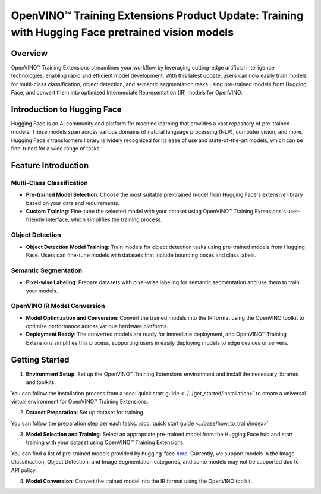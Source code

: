 OpenVINO™ Training Extensions Product Update: Training with Hugging Face pretrained vision models
=================================================================================================

Overview
--------

OpenVINO™ Training Extensions streamlines your workflow by leveraging cutting-edge artificial intelligence technologies, enabling rapid and efficient model development. With this latest update, users can now easily train models for multi-class classification, object detection, and semantic segmentation tasks using pre-trained models from Hugging Face, and convert them into optimized Intermediate Representation (IR) models for OpenVINO.

Introduction to Hugging Face
-----------------------------

Hugging Face is an AI community and platform for machine learning that provides a vast repository of pre-trained models. These models span across various domains of natural language processing (NLP), computer vision, and more. Hugging Face's transformers library is widely recognized for its ease of use and state-of-the-art models, which can be fine-tuned for a wide range of tasks.

Feature Introduction
--------------------

Multi-Class Classification
~~~~~~~~~~~~~~~~~~~~~~~~~~

- **Pre-trained Model Selection**: Choose the most suitable pre-trained model from Hugging Face's extensive library based on your data and requirements.
- **Custom Training**: Fine-tune the selected model with your dataset using OpenVINO™ Training Extensions's user-friendly interface, which simplifies the training process.

Object Detection
~~~~~~~~~~~~~~~~

- **Object Detection Model Training**: Train models for object detection tasks using pre-trained models from Hugging Face. Users can fine-tune models with datasets that include bounding boxes and class labels.

Semantic Segmentation
~~~~~~~~~~~~~~~~~~~~~

- **Pixel-wise Labeling**: Prepare datasets with pixel-wise labeling for semantic segmentation and use them to train your models.

OpenVINO IR Model Conversion
~~~~~~~~~~~~~~~~~~~~~~~~~~~~

- **Model Optimization and Conversion**: Convert the trained models into the IR format using the OpenVINO toolkit to optimize performance across various hardware platforms.
- **Deployment Ready**: The converted models are ready for immediate deployment, and OpenVINO™ Training Extensions simplifies this process, supporting users in easily deploying models to edge devices or servers.

Getting Started
---------------

1. **Environment Setup**: Set up the OpenVINO™ Training Extensions environment and install the necessary libraries and toolkits.

You can follow the installation process from a :doc:`quick start guide <../../get_started/installation>` to create a universal virtual environment for OpenVINO™ Training Extensions.

2. **Dataset Preparation**: Set up dataset for training.

You can follow the preparation step per each tasks. :doc:`quick start guide <../base/how_to_train/index>`

3. **Model Selection and Training**: Select an appropriate pre-trained model from the Hugging Face hub and start training with your dataset using OpenVINO™ Training Extensions.

You can find a list of pre-trained models provided by hugging-face `here <https://huggingface.co/models>`_.
Currently, we support models in the Image Classification, Object Detection, and Image Segmentation categories, and some models may not be supported due to API policy.

.. tab-set::

    .. tab-item:: CLI

        .. code-block:: shell

            (otx) ...$ otx train \
                        --model otx.algo.classification.huggingface_model.HuggingFaceModelForMulticlassCls \
                        --model.model_name_or_path google/vit-base-patch16-224 \
                        --data_root /datasets/otx_v2_dataset/multiclass_classification/multiclass_food101_large \
                        --work_dir otx-workspace/vit-base-224

    .. tab-item:: API

        .. code-block:: python

            from otx.algo.classification.huggingface_model import HuggingFaceModelForMulticlassCls
            from otx.engine import Engine

            data_root = "/datasets/otx_v2_dataset/multiclass_classification/multiclass_food101_large"

            otx_model = HuggingFaceModelForMulticlassCls(
                model_name_or_path="google/vit-base-patch16-224",
                label_info=20,
            )

            engine = Engine(
                data_root=data_root,
                model=otx_model,
                work_dir="otx-workspace/vit-base-224",
            )

            engine.train()

4. **Model Conversion**: Convert the trained model into the IR format using the OpenVINO toolkit.

.. tab-set::

    .. tab-item:: CLI

        .. code-block:: shell

            (otx) ...$ otx export \
                        --work_dir otx-workspace/vit-base-224

    .. tab-item:: API

        .. code-block:: python

            engine.export()
